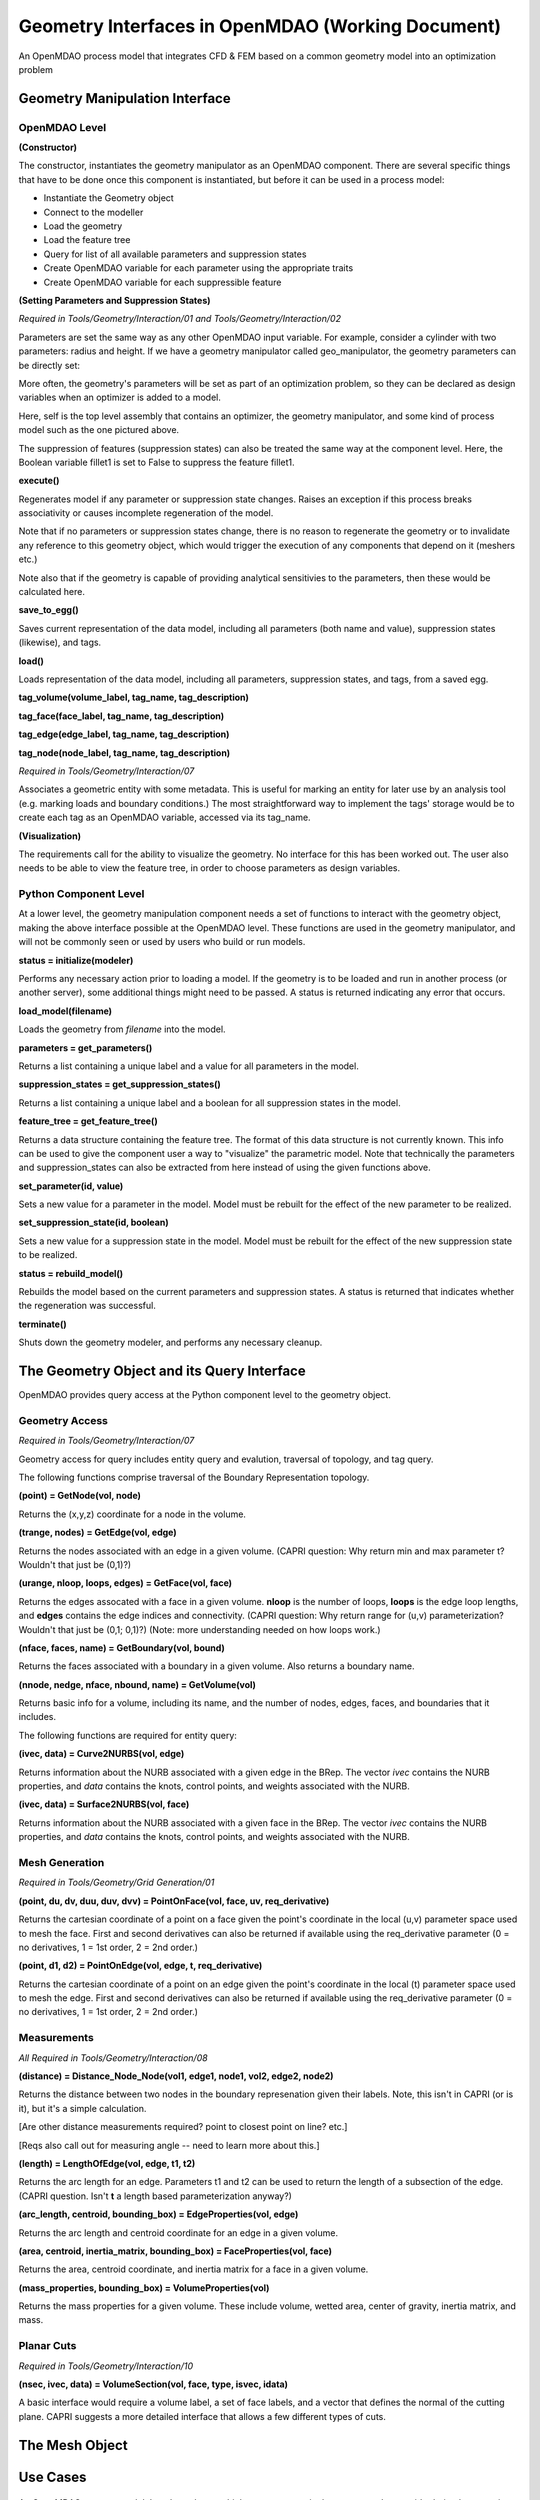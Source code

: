 .. index:: geometry_details

Geometry Interfaces in OpenMDAO (Working Document)
--------------------------------------------------

.. figure:: ../images/arch-doc/top_level.png
   :align: center

   An OpenMDAO process model that integrates CFD & FEM based on a common
   geometry model into an optimization problem

Geometry Manipulation Interface
===============================

OpenMDAO Level
______________

**(Constructor)**

The constructor, instantiates the geometry manipulator as an OpenMDAO
component. There are several specific things that have to be done once this
component is instantiated, but before it can be used in a process model:

* Instantiate the Geometry object
* Connect to the modeller
* Load the geometry
* Load the feature tree
* Query for list of all available parameters and suppression states
* Create OpenMDAO variable for each parameter using the appropriate traits
* Create OpenMDAO variable for each suppressible feature

**(Setting Parameters and Suppression States)**

*Required in Tools/Geometry/Interaction/01 and Tools/Geometry/Interaction/02*

Parameters are set the same way as any other OpenMDAO input variable. For
example, consider a cylinder with two parameters: radius and height. If we 
have a geometry manipulator called geo_manipulator, the geometry parameters
can be directly set:

.. testsetup:: parameter_interface

	from openmdao.main.api import Component
	from openmdao.main.api import Assembly
	from openmdao.lib.drivers.conmindriver import CONMINdriver
	from openmdao.lib.traits.unitsfloat import UnitsFloat
	from enthought.traits.api import Bool
	
	class GeoMan(Component):

	    radius = UnitsFloat(7.0, low=1., high=20.0, iostatus='in', 
                     units='m',  desc='radius')		
	    height = UnitsFloat(10.0, low=1., high=50.0, iostatus='in', 
                     units='m',  desc='height')	
	    fillet1 = Bool(True, iostatus='in')	
	
	    def __init__(self, directory=''):
	        """ Creates a new Vehicle Assembly object """

	        super(GeoMan, self).__init__(directory)
	
	class TLA(Assembly):
    
	    def __init__(self, directory=''):
        
	        super(TLA, self).__init__(directory)

	        # Create GeoMan component instances
        	self.add_container('geo_manipulator', GeoMan())

	        # Create CONMIN Optimizer instance
        	self.add_container('driver', CONMINdriver())

	self = TLA()
	geo_manipulator = GeoMan()

.. testcode:: parameter_interface

	geo_manipulator.radius = 5
	geo_manipulator.height = 15

More often, the geometry's parameters will be set as part of an optimization
problem, so they can be declared as design variables when an optimizer is added
to a model.
      
.. testcode:: parameter_interface

	# CONMIN Design Variables 
	self.driver.design_vars = ['geo_manipulator.radius', 
                                   'geo_manipulator.height']
				 
	self.driver.lower_bounds = [3.0, 6.5]
	self.driver.upper_bounds = [12, 25]

Here, self is the top level assembly that contains an optimizer, the geometry
manipulator, and some kind of process model such as the one pictured above.

The suppression of features (suppression states) can also be treated the same way
at the component level. Here, the Boolean variable fillet1 is set to False to
suppress the feature fillet1.

.. testcode:: parameter_interface

	geo_manipulator.fillet1 = False

**execute()**

Regenerates model if any parameter or suppression state changes. Raises an
exception if this process breaks associativity or causes incomplete
regeneration of the model.

Note that if no parameters or suppression states change, there is no reason to 
regenerate the geometry or to invalidate any reference to this geometry object,
which would trigger the execution of any components that depend on it (meshers
etc.) 

Note also that if the geometry is capable of providing analytical sensitivies
to the parameters, then these would be calculated here.

**save_to_egg()**

Saves current representation of the data model, including all parameters (both
name and value), suppression states (likewise), and tags.

**load()**

Loads representation of the data model, including all parameters, suppression 
states, and tags, from a saved egg.

**tag_volume(volume_label, tag_name, tag_description)**

**tag_face(face_label, tag_name, tag_description)**

**tag_edge(edge_label, tag_name, tag_description)**

**tag_node(node_label, tag_name, tag_description)**

*Required in Tools/Geometry/Interaction/07*

Associates a geometric entity with some metadata. This is useful for marking
an entity for later use by an analysis tool (e.g. marking loads and boundary
conditions.) The most straightforward way to implement the tags' storage would
be to create each tag as an OpenMDAO variable, accessed via its tag_name.

**(Visualization)**

The requirements call for the ability to visualize the geometry. No interface
for this has been worked out. The user also needs to be able to view the 
feature tree, in order to choose parameters as design variables.

Python Component Level
______________________

At a lower level, the geometry manipulation component needs a set of functions
to interact with the geometry object, making the above interface possible at 
the OpenMDAO level. These functions are used in the geometry manipulator, and
will not be commonly seen or used by users who build or run models.

**status = initialize(modeler)**

Performs any necessary action prior to loading a model. If the geometry is to
be loaded and run in another process (or another server), some additional
things might need to be passed. A status is returned indicating any error
that occurs.

**load_model(filename)**

Loads the geometry from *filename* into the model.

**parameters = get_parameters()**

Returns a list containing a unique label and a value for all parameters in the
model.

**suppression_states = get_suppression_states()**

Returns a list containing a unique label and a boolean for all suppression
states in the model.

**feature_tree = get_feature_tree()**

Returns a data structure containing the feature tree. The format of this data
structure is not currently known. This info can be used to give the component
user a way to "visualize" the parametric model. Note that technically the
parameters and suppression_states can also be extracted from here instead of
using the given functions above.

**set_parameter(id, value)**

Sets a new value for a parameter in the model. Model must be rebuilt for the
effect of the new parameter to be realized.

**set_suppression_state(id, boolean)**

Sets a new value for a suppression state in the model. Model must be rebuilt
for the effect of the new suppression state to be realized.

**status = rebuild_model()**

Rebuilds the model based on the current parameters and suppression states. A
status is returned that indicates whether the regeneration was successful.

**terminate()**

Shuts down the geometry modeler, and performs any necessary cleanup.

The Geometry Object and its Query Interface
===========================================

OpenMDAO provides query access at the Python component level to the geometry object.


Geometry Access
_______________

*Required in Tools/Geometry/Interaction/07*

Geometry access for query includes entity query and evalution, traversal of 
topology, and tag query.

The following functions comprise traversal of the Boundary Representation topology.

**(point) = GetNode(vol, node)**

Returns the (x,y,z) coordinate for a node in the volume.

**(trange, nodes) = GetEdge(vol, edge)**

Returns the nodes associated with an edge in a given volume. (CAPRI question: Why
return min and max parameter t? Wouldn't that just be (0,1)?)

**(urange, nloop, loops, edges) = GetFace(vol, face)**

Returns the edges assocated with a face in a given volume. **nloop** is the
number of loops, **loops** is the edge loop lengths, and **edges** contains
the edge indices and connectivity. (CAPRI question: Why return range for (u,v)
parameterization? Wouldn't that just be (0,1; 0,1)?) (Note: more understanding needed
on how loops work.)

**(nface, faces, name) = GetBoundary(vol, bound)**

Returns the faces associated with a boundary in a given volume. Also returns a
boundary name.

**(nnode, nedge, nface, nbound, name) = GetVolume(vol)**

Returns basic info for a volume, including its name, and the number of nodes,
edges, faces, and boundaries that it includes.

The following functions are required for entity query:

**(ivec, data) = Curve2NURBS(vol, edge)**

Returns information about the NURB associated with a given edge in the BRep.
The vector *ivec* contains the NURB properties, and *data* contains the knots,
control points, and weights associated with the NURB.

**(ivec, data) = Surface2NURBS(vol, face)**

Returns information about the NURB associated with a given face in the BRep.
The vector *ivec* contains the NURB properties, and *data* contains the knots,
control points, and weights associated with the NURB.

Mesh Generation
_______________

*Required in Tools/Geometry/Grid Generation/01*

**(point, du, dv, duu, duv, dvv) = PointOnFace(vol, face, uv, req_derivative)**

Returns the cartesian coordinate of a point on a face given the point's coordinate in
the local (u,v) parameter space used to mesh the face. First and second
derivatives can also be returned if available using the req_derivative parameter
(0 = no derivatives, 1 = 1st order, 2 = 2nd order.)

**(point, d1, d2) = PointOnEdge(vol, edge, t, req_derivative)**

Returns the cartesian coordinate of a point on an edge given the point's coordinate in
the local (t) parameter space used to mesh the edge. First and second
derivatives can also be returned if available using the req_derivative parameter
(0 = no derivatives, 1 = 1st order, 2 = 2nd order.)

Measurements
____________

*All Required in Tools/Geometry/Interaction/08*

**(distance) = Distance_Node_Node(vol1, edge1, node1, vol2, edge2, node2)**

Returns the distance between two nodes in the boundary represenation given 
their labels. Note, this isn't in CAPRI (or is it), but it's a simple calculation.

[Are other distance measurements required? point to closest point on line? etc.]

[Reqs also call out for measuring angle -- need to learn more about this.]

**(length) = LengthOfEdge(vol, edge, t1, t2)**

Returns the arc length for an edge. Parameters t1 and t2 can be used to return
the length of a subsection of the edge. (CAPRI question. Isn't **t** a length based
parameterization anyway?)

**(arc_length, centroid, bounding_box) = EdgeProperties(vol, edge)**

Returns the arc length and centroid coordinate for an edge in a given volume.

**(area, centroid, inertia_matrix, bounding_box) = FaceProperties(vol, face)**

Returns the area, centroid coordinate, and inertia matrix for a face in a given volume.

**(mass_properties, bounding_box) = VolumeProperties(vol)**

Returns the mass properties for a given volume. These include volume, wetted area,
center of gravity, inertia matrix, and mass.

Planar Cuts
___________

*Required in Tools/Geometry/Interaction/10*

**(nsec, ivec, data) = VolumeSection(vol, face, type, isvec, idata)**

A basic interface would require a volume label, a set of face labels, and a vector
that defines the normal of the cutting plane. CAPRI suggests a more detailed
interface that allows a few different types of cuts.

The Mesh Object
===============

Use Cases
=========

.. figure:: ../images/arch-doc/top_level2.png
   :align: center

   An OpenMDAO process model that shows how multiple geometry manipulators are
   used to provide derived geometries based on the original geometry

